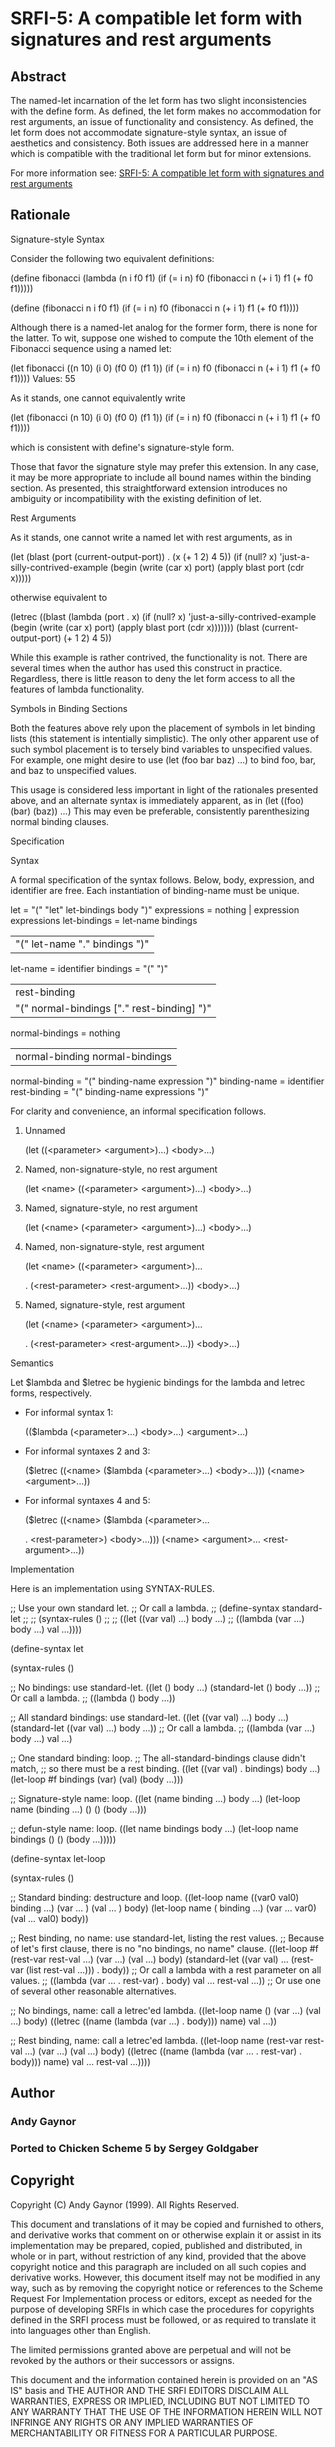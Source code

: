 * SRFI-5: A compatible let form with signatures and rest arguments
** Abstract
The named-let incarnation of the let form has two slight inconsistencies with the define form. As defined, the let form makes no accommodation for rest arguments, an issue of functionality and consistency. As defined, the let form does not accommodate signature-style syntax, an issue of aesthetics and consistency. Both issues are addressed here in a manner which is compatible with the traditional let form but for minor extensions.

For more information see: [[https://srfi.schemers.org/srfi-5/][SRFI-5: A compatible let form with signatures and rest arguments]]
** Rationale
Signature-style Syntax

Consider the following two equivalent definitions:

(define fibonacci
  (lambda (n i f0 f1)
    (if (= i n)
      f0
      (fibonacci n (+ i 1) f1 (+ f0 f1)))))

(define (fibonacci n i f0 f1)
  (if (= i n)
    f0
    (fibonacci n (+ i 1) f1 (+ f0 f1))))

Although there is a named-let analog for the former form, there is none for the
latter. To wit, suppose one wished to compute the 10th element of the Fibonacci
sequence using a named let:

(let fibonacci ((n 10) (i 0) (f0 0) (f1 1))
  (if (= i n)
    f0
    (fibonacci n (+ i 1) f1 (+ f0 f1))))
Values: 55

As it stands, one cannot equivalently write

(let (fibonacci (n 10) (i 0) (f0 0) (f1 1))
  (if (= i n)
    f0
    (fibonacci n (+ i 1) f1 (+ f0 f1))))

which is consistent with define's signature-style form.

Those that favor the signature style may prefer this extension. In any case, it may
be more appropriate to include all bound names within the binding section. As
presented, this straightforward extension introduces no ambiguity or incompatibility
with the existing definition of let.

Rest Arguments

As it stands, one cannot write a named let with rest arguments, as in

(let (blast (port (current-output-port)) . (x (+ 1 2) 4 5))
  (if (null? x)
    'just-a-silly-contrived-example
    (begin
      (write (car x) port)
      (apply blast port (cdr x)))))

otherwise equivalent to

(letrec ((blast (lambda (port . x)
          (if (null? x)
              'just-a-silly-contrived-example
              (begin
            (write (car x) port)
            (apply blast port (cdr x)))))))
  (blast (current-output-port) (+ 1 2) 4 5))

While this example is rather contrived, the functionality is not. There are several
times when the author has used this construct in practice. Regardless, there is
little reason to deny the let form access to all the features of lambda
functionality.

Symbols in Binding Sections

Both the features above rely upon the placement of symbols in let binding lists
(this statement is intentially simplistic). The only other apparent use of such
symbol placement is to tersely bind variables to unspecified values. For example,
one might desire to use (let (foo bar baz) ...) to bind foo, bar, and baz to
unspecified values.

This usage is considered less important in light of the rationales presented above,
and an alternate syntax is immediately apparent, as in (let ((foo) (bar) (baz)) ...)
This may even be preferable, consistently parenthesizing normal binding clauses.

Specification

Syntax

A formal specification of the syntax follows. Below, body, expression, and
identifier are free. Each instantiation of binding-name must be unique.

            let = "(" "let" let-bindings body ")"
    expressions = nothing | expression expressions
   let-bindings = let-name bindings
                | "(" let-name "." bindings ")"
       let-name = identifier
       bindings = "(" ")"
                | rest-binding
                | "(" normal-bindings ["." rest-binding] ")"
normal-bindings = nothing
                | normal-binding normal-bindings
 normal-binding = "(" binding-name expression ")"
   binding-name = identifier
   rest-binding = "(" binding-name expressions ")"

For clarity and convenience, an informal specification follows.

 1. Unnamed

    (let ((<parameter> <argument>)...)
      <body>...)

 2. Named, non-signature-style, no rest argument

    (let <name> ((<parameter> <argument>)...)
      <body>...)

 3. Named, signature-style, no rest argument

    (let (<name> (<parameter> <argument>)...)
      <body>...)

 4. Named, non-signature-style, rest argument

    (let <name> ((<parameter> <argument>)...

    . (<rest-parameter> <rest-argument>...))
      <body>...)

 5. Named, signature-style, rest argument

    (let (<name> (<parameter> <argument>)...

    . (<rest-parameter> <rest-argument>...))
      <body>...)

Semantics

Let $lambda and $letrec be hygienic bindings for the lambda and letrec forms,
respectively.

  * For informal syntax 1:

    (($lambda (<parameter>...) <body>...) <argument>...)

  * For informal syntaxes 2 and 3:

    ($letrec ((<name> ($lambda (<parameter>...) <body>...)))
      (<name> <argument>...))

  * For informal syntaxes 4 and 5:

    ($letrec ((<name> ($lambda (<parameter>...

    . <rest-parameter>) <body>...)))
      (<name> <argument>... <rest-argument>...))

Implementation

Here is an implementation using SYNTAX-RULES.

;; Use your own standard let.
;; Or call a lambda.
;; (define-syntax standard-let
;;
;;   (syntax-rules ()
;;
;;     ((let ((var val) ...) body ...)
;;      ((lambda (var ...) body ...) val ...))))

(define-syntax let

  (syntax-rules ()

    ;; No bindings: use standard-let.
    ((let () body ...)
     (standard-let () body ...))
    ;; Or call a lambda.
    ;; ((lambda () body ...))

    ;; All standard bindings: use standard-let.
    ((let ((var val) ...) body ...)
     (standard-let ((var val) ...) body ...))
    ;; Or call a lambda.
    ;; ((lambda (var ...) body ...) val ...)

    ;; One standard binding: loop.
    ;; The all-standard-bindings clause didn't match,
    ;; so there must be a rest binding.
    ((let ((var val) . bindings) body ...)
     (let-loop #f bindings (var) (val) (body ...)))

    ;; Signature-style name: loop.
    ((let (name binding ...) body ...)
     (let-loop name (binding ...) () () (body ...)))

    ;; defun-style name: loop.
    ((let name bindings body ...)
     (let-loop name bindings () () (body ...)))))

(define-syntax let-loop

  (syntax-rules ()

    ;; Standard binding: destructure and loop.
    ((let-loop name ((var0 val0) binding ...) (var ...     ) (val ...     ) body)
     (let-loop name (            binding ...) (var ... var0) (val ... val0) body))

    ;; Rest binding, no name: use standard-let, listing the rest values.
    ;; Because of let's first clause, there is no "no bindings, no name" clause.
    ((let-loop #f (rest-var rest-val ...) (var ...) (val ...) body)
     (standard-let ((var val) ... (rest-var (list rest-val ...))) . body))
    ;; Or call a lambda with a rest parameter on all values.
    ;; ((lambda (var ... . rest-var) . body) val ... rest-val ...))
    ;; Or use one of several other reasonable alternatives.

    ;; No bindings, name: call a letrec'ed lambda.
    ((let-loop name () (var ...) (val ...) body)
     ((letrec ((name (lambda (var ...) . body)))
        name)
      val ...))

    ;; Rest binding, name: call a letrec'ed lambda.
    ((let-loop name (rest-var rest-val ...) (var ...) (val ...) body)
     ((letrec ((name (lambda (var ... . rest-var) . body)))
        name)
      val ... rest-val ...))))
** Author
*** Andy Gaynor
*** Ported to Chicken Scheme 5 by Sergey Goldgaber
** Copyright
Copyright (C) Andy Gaynor (1999). All Rights Reserved.

This document and translations of it may be copied and furnished to others, and derivative works that comment on or otherwise explain it or assist in its implementation may be prepared, copied, published and distributed, in whole or in part, without restriction of any kind, provided that the above copyright notice and this paragraph are included on all such copies and derivative works. However, this document itself may not be modified in any way, such as by removing the copyright notice or references to the Scheme Request For Implementation process or editors, except as needed for the purpose of developing SRFIs in which case the procedures for copyrights defined in the SRFI process must be followed, or as required to translate it into languages other than English.

The limited permissions granted above are perpetual and will not be revoked by the authors or their successors or assigns.

This document and the information contained herein is provided on an "AS IS" basis and THE AUTHOR AND THE SRFI EDITORS DISCLAIM ALL WARRANTIES, EXPRESS OR IMPLIED, INCLUDING BUT NOT LIMITED TO ANY WARRANTY THAT THE USE OF THE INFORMATION HEREIN WILL NOT INFRINGE ANY RIGHTS OR ANY IMPLIED WARRANTIES OF MERCHANTABILITY OR FITNESS FOR A PARTICULAR PURPOSE.
** Version history
*** 0.1 - Ported to Chicken Scheme 5
